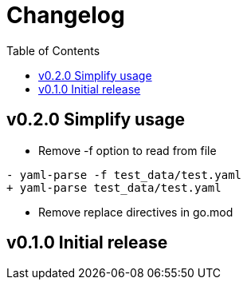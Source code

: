 = Changelog
:toc:

== v0.2.0 Simplify usage

* Remove -f option to read from file

[source, diff]
----
- yaml-parse -f test_data/test.yaml
+ yaml-parse test_data/test.yaml
----

* Remove replace directives in go.mod

== v0.1.0 Initial release
